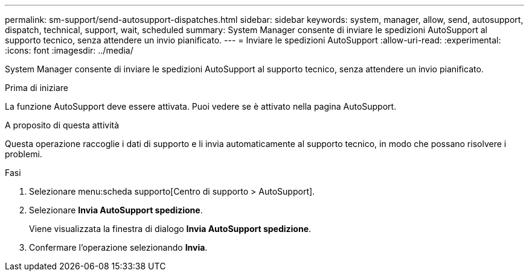---
permalink: sm-support/send-autosupport-dispatches.html 
sidebar: sidebar 
keywords: system, manager, allow, send, autosupport, dispatch, technical, support, wait, scheduled 
summary: System Manager consente di inviare le spedizioni AutoSupport al supporto tecnico, senza attendere un invio pianificato. 
---
= Inviare le spedizioni AutoSupport
:allow-uri-read: 
:experimental: 
:icons: font
:imagesdir: ../media/


[role="lead"]
System Manager consente di inviare le spedizioni AutoSupport al supporto tecnico, senza attendere un invio pianificato.

.Prima di iniziare
La funzione AutoSupport deve essere attivata. Puoi vedere se è attivato nella pagina AutoSupport.

.A proposito di questa attività
Questa operazione raccoglie i dati di supporto e li invia automaticamente al supporto tecnico, in modo che possano risolvere i problemi.

.Fasi
. Selezionare menu:scheda supporto[Centro di supporto > AutoSupport].
. Selezionare *Invia AutoSupport spedizione*.
+
Viene visualizzata la finestra di dialogo *Invia AutoSupport spedizione*.

. Confermare l'operazione selezionando *Invia*.

